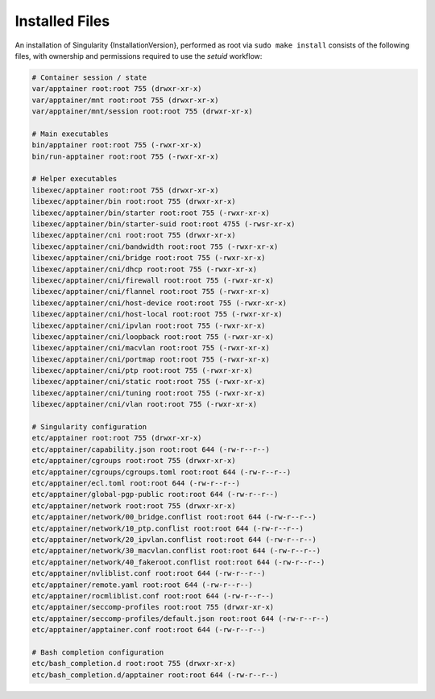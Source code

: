 
.. _installed-files:

===============
Installed Files
===============

An installation of Singularity {InstallationVersion}, performed as root via
``sudo make install`` consists of the following files, with ownership
and permissions required to use the `setuid` workflow:

.. code-block:: none

    # Container session / state
    var/apptainer root:root 755 (drwxr-xr-x)
    var/apptainer/mnt root:root 755 (drwxr-xr-x)
    var/apptainer/mnt/session root:root 755 (drwxr-xr-x)

    # Main executables
    bin/apptainer root:root 755 (-rwxr-xr-x)
    bin/run-apptainer root:root 755 (-rwxr-xr-x)

    # Helper executables
    libexec/apptainer root:root 755 (drwxr-xr-x)
    libexec/apptainer/bin root:root 755 (drwxr-xr-x)
    libexec/apptainer/bin/starter root:root 755 (-rwxr-xr-x)
    libexec/apptainer/bin/starter-suid root:root 4755 (-rwsr-xr-x)
    libexec/apptainer/cni root:root 755 (drwxr-xr-x)
    libexec/apptainer/cni/bandwidth root:root 755 (-rwxr-xr-x)
    libexec/apptainer/cni/bridge root:root 755 (-rwxr-xr-x)
    libexec/apptainer/cni/dhcp root:root 755 (-rwxr-xr-x)
    libexec/apptainer/cni/firewall root:root 755 (-rwxr-xr-x)
    libexec/apptainer/cni/flannel root:root 755 (-rwxr-xr-x)
    libexec/apptainer/cni/host-device root:root 755 (-rwxr-xr-x)
    libexec/apptainer/cni/host-local root:root 755 (-rwxr-xr-x)
    libexec/apptainer/cni/ipvlan root:root 755 (-rwxr-xr-x)
    libexec/apptainer/cni/loopback root:root 755 (-rwxr-xr-x)
    libexec/apptainer/cni/macvlan root:root 755 (-rwxr-xr-x)
    libexec/apptainer/cni/portmap root:root 755 (-rwxr-xr-x)
    libexec/apptainer/cni/ptp root:root 755 (-rwxr-xr-x)
    libexec/apptainer/cni/static root:root 755 (-rwxr-xr-x)
    libexec/apptainer/cni/tuning root:root 755 (-rwxr-xr-x)
    libexec/apptainer/cni/vlan root:root 755 (-rwxr-xr-x)

    # Singularity configuration
    etc/apptainer root:root 755 (drwxr-xr-x)
    etc/apptainer/capability.json root:root 644 (-rw-r--r--)
    etc/apptainer/cgroups root:root 755 (drwxr-xr-x)
    etc/apptainer/cgroups/cgroups.toml root:root 644 (-rw-r--r--)
    etc/apptainer/ecl.toml root:root 644 (-rw-r--r--)
    etc/apptainer/global-pgp-public root:root 644 (-rw-r--r--)
    etc/apptainer/network root:root 755 (drwxr-xr-x)
    etc/apptainer/network/00_bridge.conflist root:root 644 (-rw-r--r--)
    etc/apptainer/network/10_ptp.conflist root:root 644 (-rw-r--r--)
    etc/apptainer/network/20_ipvlan.conflist root:root 644 (-rw-r--r--)
    etc/apptainer/network/30_macvlan.conflist root:root 644 (-rw-r--r--)
    etc/apptainer/network/40_fakeroot.conflist root:root 644 (-rw-r--r--)
    etc/apptainer/nvliblist.conf root:root 644 (-rw-r--r--)
    etc/apptainer/remote.yaml root:root 644 (-rw-r--r--)
    etc/apptainer/rocmliblist.conf root:root 644 (-rw-r--r--)
    etc/apptainer/seccomp-profiles root:root 755 (drwxr-xr-x)
    etc/apptainer/seccomp-profiles/default.json root:root 644 (-rw-r--r--)
    etc/apptainer/apptainer.conf root:root 644 (-rw-r--r--)

    # Bash completion configuration
    etc/bash_completion.d root:root 755 (drwxr-xr-x)
    etc/bash_completion.d/apptainer root:root 644 (-rw-r--r--)
